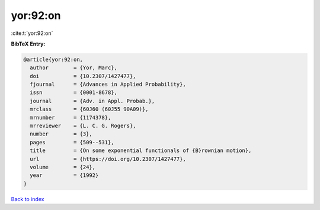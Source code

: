 yor:92:on
=========

:cite:t:`yor:92:on`

**BibTeX Entry:**

.. code-block:: bibtex

   @article{yor:92:on,
     author        = {Yor, Marc},
     doi           = {10.2307/1427477},
     fjournal      = {Advances in Applied Probability},
     issn          = {0001-8678},
     journal       = {Adv. in Appl. Probab.},
     mrclass       = {60J60 (60J55 90A09)},
     mrnumber      = {1174378},
     mrreviewer    = {L. C. G. Rogers},
     number        = {3},
     pages         = {509--531},
     title         = {On some exponential functionals of {B}rownian motion},
     url           = {https://doi.org/10.2307/1427477},
     volume        = {24},
     year          = {1992}
   }

`Back to index <../By-Cite-Keys.html>`_
